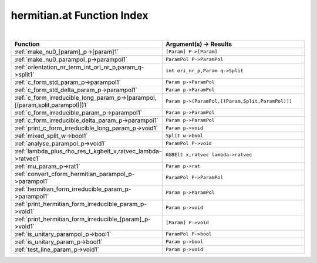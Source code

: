 .. _hermitian.at_index:

hermitian.at Function Index
=======================================================
|



.. list-table::
   :widths: 10 20
   :header-rows: 1

   * - Function
     - Argument(s) -> Results
   * - :ref:`make_nu0_[param]_p->[param]1`
     - ``[Param] P->[Param]``
   * - :ref:`make_nu0_parampol_p->parampol1`
     - ``ParamPol P->ParamPol``
   * - :ref:`orientation_nr_term_int_ori_nr_p,param_q->split1`
     - ``int ori_nr_p,Param q->Split``
   * - :ref:`c_form_std_param_p->parampol1`
     - ``Param p->ParamPol``
   * - :ref:`c_form_std_delta_param_p->parampol1`
     - ``Param p->ParamPol``
   * - :ref:`c_form_irreducible_long_param_p->(parampol,[(param,split,parampol)])1`
     - ``Param p->(ParamPol,[(Param,Split,ParamPol)])``
   * - :ref:`c_form_irreducible_param_p->parampol1`
     - ``Param p->ParamPol``
   * - :ref:`c_form_irreducible_delta_param_p->parampol1`
     - ``Param p->ParamPol``
   * - :ref:`print_c_form_irreducible_long_param_p->void1`
     - ``Param p->void``
   * - :ref:`mixed_split_w->bool1`
     - ``Split w->bool``
   * - :ref:`analyse_parampol_p->void1`
     - ``ParamPol P->void``
   * - :ref:`lambda_plus_rho_res_t_kgbelt_x,ratvec_lambda->ratvec1`
     - ``KGBElt x,ratvec lambda->ratvec``
   * - :ref:`mu_param_p->rat1`
     - ``Param p->rat``
   * - :ref:`convert_cform_hermitian_parampol_p->parampol1`
     - ``ParamPol P->ParamPol``
   * - :ref:`hermitian_form_irreducible_param_p->parampol1`
     - ``Param p->ParamPol``
   * - :ref:`print_hermitian_form_irreducible_param_p->void1`
     - ``Param p->void``
   * - :ref:`print_hermitian_form_irreducible_[param]_p->void1`
     - ``[Param] P->void``
   * - :ref:`is_unitary_parampol_p->bool1`
     - ``ParamPol P->bool``
   * - :ref:`is_unitary_param_p->bool1`
     - ``Param p->bool``
   * - :ref:`test_line_param_p->void1`
     - ``Param p->void``
